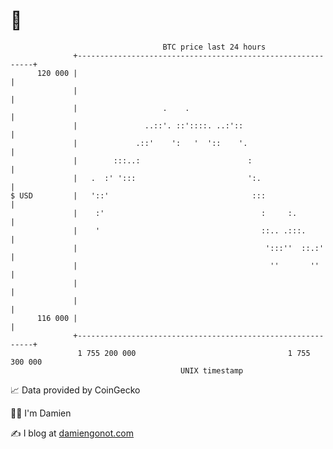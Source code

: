 * 👋

#+begin_example
                                     BTC price last 24 hours                    
                 +------------------------------------------------------------+ 
         120 000 |                                                            | 
                 |                                                            | 
                 |                   .    .                                   | 
                 |               ..::'. ::'::::. ..:'::                       | 
                 |             .::'    ':   '  '::    '.                      | 
                 |        :::..:                        :                     | 
                 |   .  :' ':::                         ':.                   | 
   $ USD         |   '::'                                :::                  | 
                 |    :'                                   :     :.           | 
                 |    '                                    ::.. .:::.         | 
                 |                                          ':::''  ::.:'     | 
                 |                                           ''       ''      | 
                 |                                                            | 
                 |                                                            | 
         116 000 |                                                            | 
                 +------------------------------------------------------------+ 
                  1 755 200 000                                  1 755 300 000  
                                         UNIX timestamp                         
#+end_example
📈 Data provided by CoinGecko

🧑‍💻 I'm Damien

✍️ I blog at [[https://www.damiengonot.com][damiengonot.com]]

